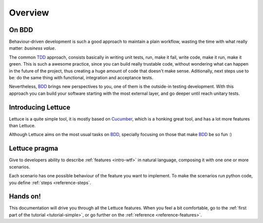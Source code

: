 .. _intro-overview:

========
Overview
========

On BDD
======

Behaviour-driven development is such a good approach to maintain a
plain workflow, wasting the time with what really matter: *business
value*.

The common TDD_ approach, consists basically in writing unit tests,
run, make it fail, write code, make it run, make it green. This is
such a awesome practice, since you can build really trustable code,
without wondering what can happen in the future of the project, thus
creating a huge amount of code that doesn't make sense.  Aditionally,
next steps use to be: do the same thing with functional, integration
and acceptance tests.

Nevertheless, BDD_ brings new perspectives to you, one of them is the
outside-in testing development. With this approach you can build your
software starting with the most external layer, and go deeper until
reach unitary tests.

Introducing Lettuce
===================

Lettuce is a quite simple tool, it is mostly based on Cucumber_, which
is a honking great tool, and has a lot more features than Lettuce.

Although Lettuce aims on the most usual tasks on BDD_, specially
focusing on those that make BDD_ be so fun :)

Lettuce pragma
==============

Give to developers ability to describe :ref:`features <intro-wtf>` in
natural language, composing it with one one or more scenarios.

Each scenario has one possible behaviour of the feature you want to implement.
To make the scenarios run python code, you define :ref:`steps <reference-steps`.

Hands on!
=========

This documentation will drive you through all the Lettuce features.
When you feel a bit comfortable, go to the :ref:`first part of the tutorial <tutorial-simple>`, or go further on the :ref:`reference <reference-features>`.

.. _Agile: http://agilemanifesto.org
.. _Cucumber: http://cukes.info
.. _TDD: http://en.wikipedia.org/wiki/Test_Driven_Development
.. _BDD: http://en.wikipedia.org/wiki/Behavior_Driven_Development

